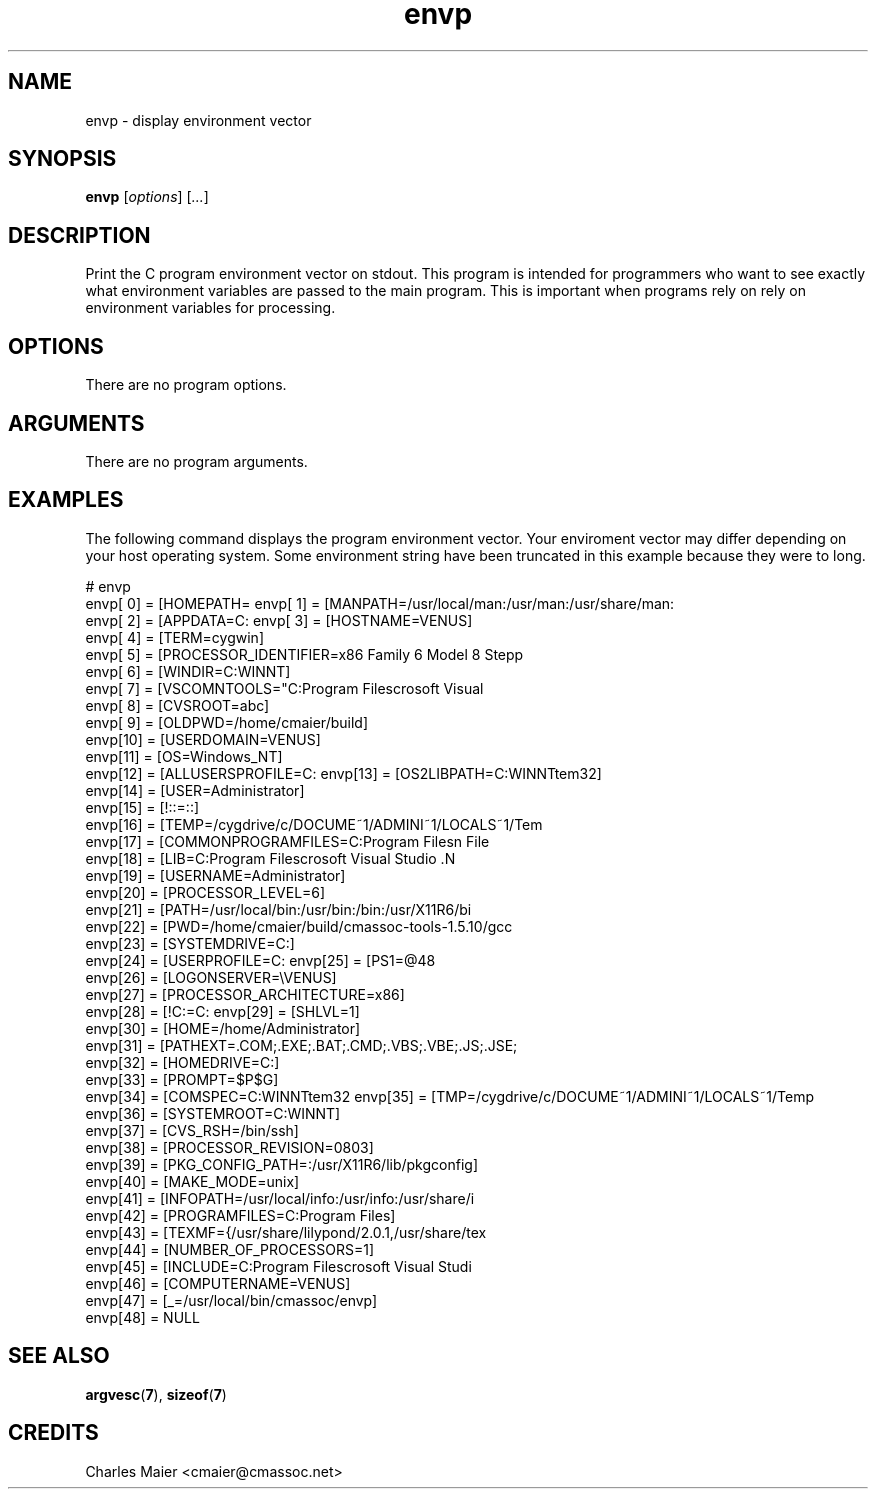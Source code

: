 .TH envp 7 "GNU General Public License Version 2" "cmassoc-utils-1.8.1" "Motley Toolkit"
.SH NAME
envp - display environment vector
.SH SYNOPSIS
.BR envp 
.RI [ options ]
.RI [ ... ]
.SH DESCRIPTION
Print the C program environment vector on stdout. This program is intended for programmers who want to see exactly what environment variables are passed to the main program. This is important when programs rely on rely on environment variables for processing.
.SH OPTIONS
There are no program options. 
.SH ARGUMENTS
There are no program arguments. 
.SH EXAMPLES
The following command displays the program environment vector. Your enviroment vector may differ depending on your host operating system. Some environment string have been truncated in this example because they were to long.
.PP
   # envp 
    envp[ 0] = [HOMEPATH=\Documents and Settings\Administrator]
    envp[ 1] = [MANPATH=/usr/local/man:/usr/man:/usr/share/man:
    envp[ 2] = [APPDATA=C:\Documents and Settings\Administrator
    envp[ 3] = [HOSTNAME=VENUS]
    envp[ 4] = [TERM=cygwin]
    envp[ 5] = [PROCESSOR_IDENTIFIER=x86 Family 6 Model 8 Stepp
    envp[ 6] = [WINDIR=C:\WINNT]
    envp[ 7] = [VSCOMNTOOLS="C:\Program Files\Microsoft Visual 
    envp[ 8] = [CVSROOT=abc]
    envp[ 9] = [OLDPWD=/home/cmaier/build]
    envp[10] = [USERDOMAIN=VENUS]
    envp[11] = [OS=Windows_NT]
    envp[12] = [ALLUSERSPROFILE=C:\Documents and Settings\All U
    envp[13] = [OS2LIBPATH=C:\WINNT\system32\os2\dll;]
    envp[14] = [USER=Administrator]
    envp[15] = [!::=::\]
    envp[16] = [TEMP=/cygdrive/c/DOCUME~1/ADMINI~1/LOCALS~1/Tem
    envp[17] = [COMMONPROGRAMFILES=C:\Program Files\Common File
    envp[18] = [LIB=C:\Program Files\Microsoft Visual Studio .N
    envp[19] = [USERNAME=Administrator]
    envp[20] = [PROCESSOR_LEVEL=6]
    envp[21] = [PATH=/usr/local/bin:/usr/bin:/bin:/usr/X11R6/bi
    envp[22] = [PWD=/home/cmaier/build/cmassoc-tools-1.5.10/gcc
    envp[23] = [SYSTEMDRIVE=C:]
    envp[24] = [USERPROFILE=C:\Documents and Settings\Administr
    envp[25] = [PS1=\u@\h:\w$ ]
    envp[26] = [LOGONSERVER=\\VENUS]
    envp[27] = [PROCESSOR_ARCHITECTURE=x86]
    envp[28] = [!C:=C:\cygwin\bin]
    envp[29] = [SHLVL=1]
    envp[30] = [HOME=/home/Administrator]
    envp[31] = [PATHEXT=.COM;.EXE;.BAT;.CMD;.VBS;.VBE;.JS;.JSE;
    envp[32] = [HOMEDRIVE=C:]
    envp[33] = [PROMPT=$P$G]
    envp[34] = [COMSPEC=C:\WINNT\system32\cmd.exe]
    envp[35] = [TMP=/cygdrive/c/DOCUME~1/ADMINI~1/LOCALS~1/Temp
    envp[36] = [SYSTEMROOT=C:\WINNT]
    envp[37] = [CVS_RSH=/bin/ssh]
    envp[38] = [PROCESSOR_REVISION=0803]
    envp[39] = [PKG_CONFIG_PATH=:/usr/X11R6/lib/pkgconfig]
    envp[40] = [MAKE_MODE=unix]
    envp[41] = [INFOPATH=/usr/local/info:/usr/info:/usr/share/i
    envp[42] = [PROGRAMFILES=C:\Program Files]
    envp[43] = [TEXMF={/usr/share/lilypond/2.0.1,/usr/share/tex
    envp[44] = [NUMBER_OF_PROCESSORS=1]
    envp[45] = [INCLUDE=C:\Program Files\Microsoft Visual Studi
    envp[46] = [COMPUTERNAME=VENUS]
    envp[47] = [_=/usr/local/bin/cmassoc/envp]
    envp[48] = NULL
.SH SEE ALSO
.BR argvesc ( 7 ),
.BR sizeof ( 7 )
.SH CREDITS
 Charles Maier <cmaier@cmassoc.net>

